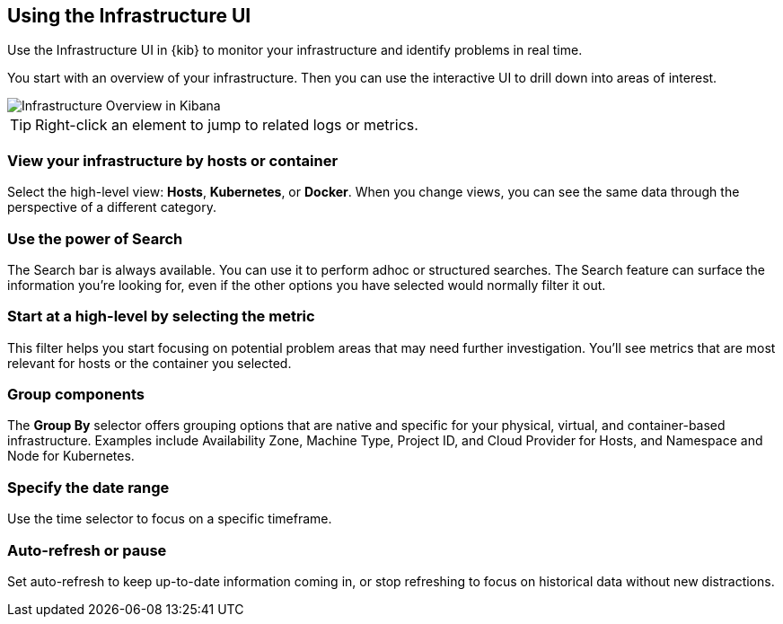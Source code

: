 [role="xpack"]
[[infra-ui]]
== Using the Infrastructure UI

Use the Infrastructure UI in {kib} to monitor your infrastructure and identify
problems in real time. 

You start with an overview of your infrastructure.
Then you can use the interactive UI to drill down into areas of interest.

[role="screenshot"]
image::infrastructure/images/infra-sysmon.jpg[Infrastructure Overview in Kibana]

TIP: Right-click an element to jump to related logs or metrics. 

[float]
[[infra-cat]]
=== View your infrastructure by hosts or container

Select the high-level view: *Hosts*, *Kubernetes*, or *Docker*.
When you change views, you can see the same data through the perspective of a
different category.

[float]
[[infra-search]]
=== Use the power of Search

The Search bar is always available. You can use it to perform adhoc or structured searches.
The Search feature can surface the information you're looking for, even if the
other options you have selected would normally filter it out.

[float]
[[infra-metric]]
=== Start at a high-level by selecting the metric

This filter helps you start focusing on potential problem areas that may need
further investigation. You'll see metrics that are most relevant for hosts or
the container you selected.

[float]
[[infra-group]]
=== Group components 

The *Group By* selector offers grouping options that are native and specific for
your physical, virtual, and container-based infrastructure.
Examples include Availability Zone, Machine Type, Project ID, and Cloud Provider
for Hosts, and Namespace and Node for Kubernetes.

[float]
[[infra-date]]
=== Specify the date range

Use the time selector to focus on a specific timeframe.

[float]
[[infra-refresh]]
=== Auto-refresh or pause

Set auto-refresh to keep up-to-date information coming in, or stop
refreshing to focus on historical data without new distractions.


